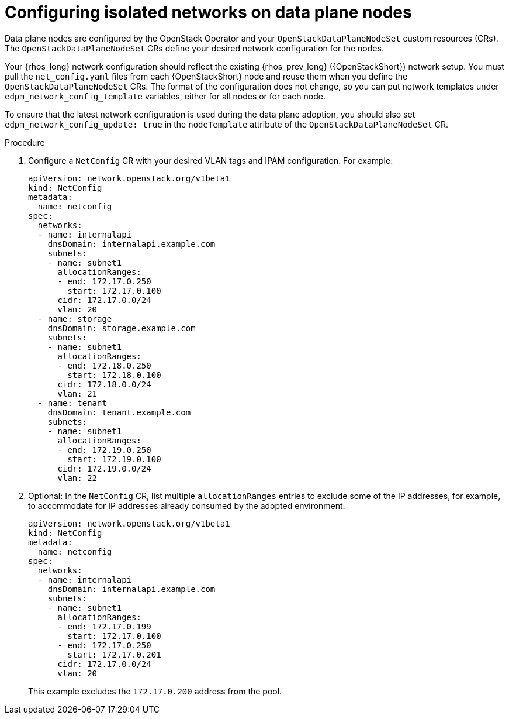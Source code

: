 [id="configuring-data-plane-nodes_{context}"]

= Configuring isolated networks on data plane nodes

Data plane nodes are configured by the OpenStack Operator and your `OpenStackDataPlaneNodeSet` custom resources (CRs). The `OpenStackDataPlaneNodeSet` CRs define your desired network configuration for the nodes.

Your {rhos_long} network configuration should reflect the existing {rhos_prev_long} ({OpenStackShort}) network setup. You must pull the `net_config.yaml` files from each {OpenStackShort} node and reuse them when you define the `OpenStackDataPlaneNodeSet` CRs. The format of the configuration does not change, so you can put network templates under `edpm_network_config_template` variables, either for all nodes or for each node.

To ensure that the latest network configuration is used during the data plane adoption, you should also set `edpm_network_config_update: true` in the `nodeTemplate` attribute of the `OpenStackDataPlaneNodeSet` CR.

.Procedure

. Configure a `NetConfig` CR with your desired VLAN tags and IPAM configuration. For example:
+
----
apiVersion: network.openstack.org/v1beta1
kind: NetConfig
metadata:
  name: netconfig
spec:
  networks:
  - name: internalapi
    dnsDomain: internalapi.example.com
    subnets:
    - name: subnet1
      allocationRanges:
      - end: 172.17.0.250
        start: 172.17.0.100
      cidr: 172.17.0.0/24
      vlan: 20
  - name: storage
    dnsDomain: storage.example.com
    subnets:
    - name: subnet1
      allocationRanges:
      - end: 172.18.0.250
        start: 172.18.0.100
      cidr: 172.18.0.0/24
      vlan: 21
  - name: tenant
    dnsDomain: tenant.example.com
    subnets:
    - name: subnet1
      allocationRanges:
      - end: 172.19.0.250
        start: 172.19.0.100
      cidr: 172.19.0.0/24
      vlan: 22
----

. Optional: In the `NetConfig` CR, list multiple `allocationRanges` entries to exclude some of the IP addresses, for example, to accommodate for IP addresses already consumed by the adopted environment:
+
----
apiVersion: network.openstack.org/v1beta1
kind: NetConfig
metadata:
  name: netconfig
spec:
  networks:
  - name: internalapi
    dnsDomain: internalapi.example.com
    subnets:
    - name: subnet1
      allocationRanges:
      - end: 172.17.0.199
        start: 172.17.0.100
      - end: 172.17.0.250
        start: 172.17.0.201
      cidr: 172.17.0.0/24
      vlan: 20
----
+
This example excludes the `172.17.0.200` address from the pool.
